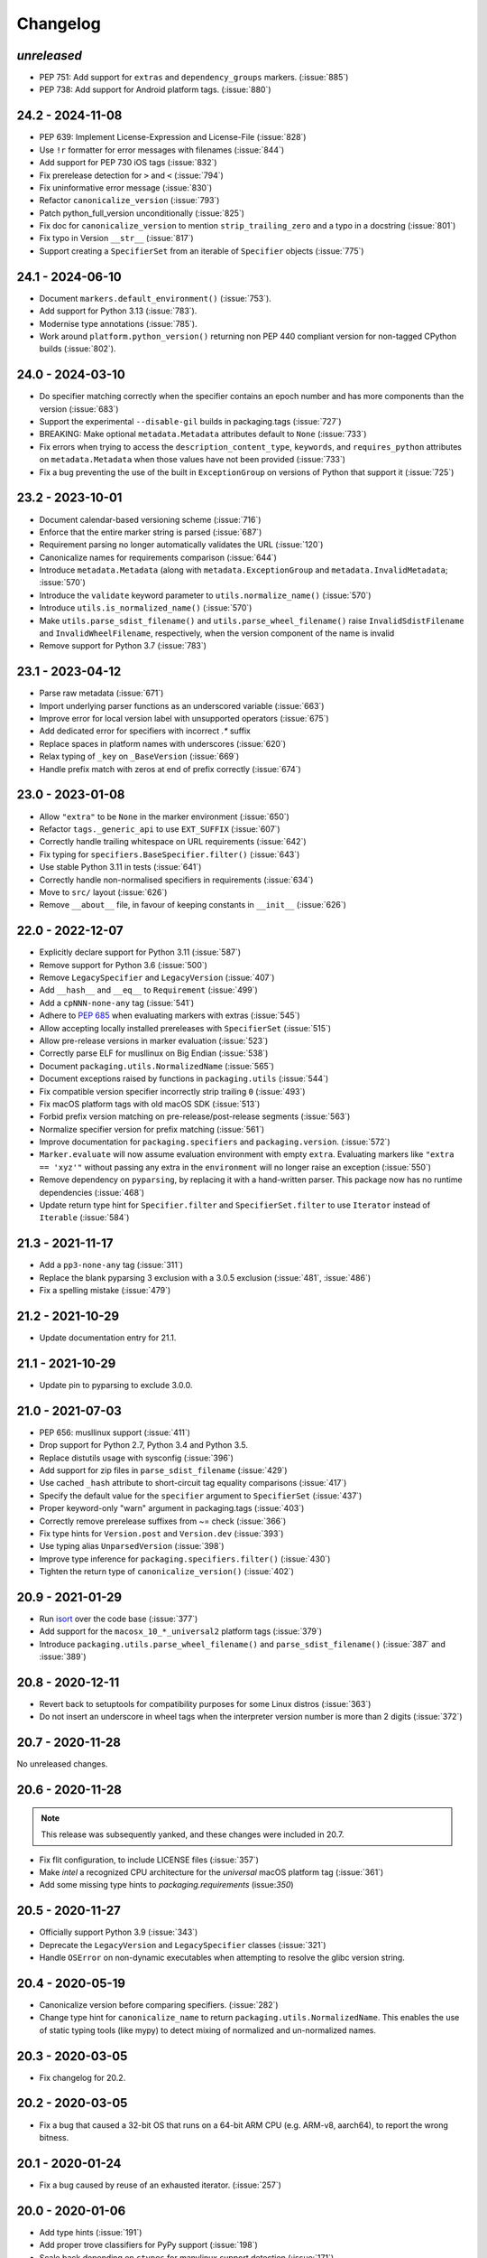 Changelog
---------

*unreleased*
~~~~~~~~~~~~

* PEP 751: Add support for ``extras`` and ``dependency_groups`` markers. (:issue:`885`)
* PEP 738: Add support for Android platform tags. (:issue:`880`)

24.2 - 2024-11-08
~~~~~~~~~~~~~~~~~

* PEP 639: Implement License-Expression and License-File (:issue:`828`)
* Use ``!r`` formatter for error messages with filenames (:issue:`844`)
* Add support for PEP 730 iOS tags (:issue:`832`)
* Fix prerelease detection for ``>`` and ``<`` (:issue:`794`)
* Fix uninformative error message (:issue:`830`)
* Refactor ``canonicalize_version`` (:issue:`793`)
* Patch python_full_version unconditionally (:issue:`825`)
* Fix doc for ``canonicalize_version`` to mention ``strip_trailing_zero`` and a typo in a docstring (:issue:`801`)
* Fix typo in Version ``__str__`` (:issue:`817`)
* Support creating a ``SpecifierSet`` from an iterable of ``Specifier`` objects (:issue:`775`)

24.1 - 2024-06-10
~~~~~~~~~~~~~~~~~

* Document ``markers.default_environment()`` (:issue:`753`).
* Add support for Python 3.13 (:issue:`783`).
* Modernise type annotations (:issue:`785`).
* Work around ``platform.python_version()`` returning non PEP 440 compliant version
  for non-tagged CPython builds (:issue:`802`).

24.0 - 2024-03-10
~~~~~~~~~~~~~~~~~

* Do specifier matching correctly when the specifier contains an epoch number
  and has more components than the version (:issue:`683`)
* Support the experimental ``--disable-gil`` builds in packaging.tags
  (:issue:`727`)
* BREAKING: Make optional ``metadata.Metadata`` attributes default to ``None`` (:issue:`733`)
* Fix errors when trying to access the ``description_content_type``, ``keywords``,
  and ``requires_python`` attributes on ``metadata.Metadata`` when those values
  have not been provided (:issue:`733`)
* Fix a bug preventing the use of the built in ``ExceptionGroup`` on versions of
  Python that support it (:issue:`725`)

23.2 - 2023-10-01
~~~~~~~~~~~~~~~~~

* Document calendar-based versioning scheme (:issue:`716`)
* Enforce that the entire marker string is parsed (:issue:`687`)
* Requirement parsing no longer automatically validates the URL (:issue:`120`)
* Canonicalize names for requirements comparison (:issue:`644`)
* Introduce ``metadata.Metadata`` (along with ``metadata.ExceptionGroup`` and ``metadata.InvalidMetadata``; :issue:`570`)
* Introduce the ``validate`` keyword parameter to ``utils.normalize_name()`` (:issue:`570`)
* Introduce ``utils.is_normalized_name()`` (:issue:`570`)
* Make ``utils.parse_sdist_filename()`` and ``utils.parse_wheel_filename()``
  raise ``InvalidSdistFilename`` and ``InvalidWheelFilename``, respectively,
  when the version component of the name is invalid
* Remove support for Python 3.7 (:issue:`783`)

23.1 - 2023-04-12
~~~~~~~~~~~~~~~~~

* Parse raw metadata (:issue:`671`)
* Import underlying parser functions as an underscored variable (:issue:`663`)
* Improve error for local version label with unsupported operators (:issue:`675`)
* Add dedicated error for specifiers with incorrect `.*` suffix
* Replace spaces in platform names with underscores (:issue:`620`)
* Relax typing of ``_key`` on ``_BaseVersion`` (:issue:`669`)
* Handle prefix match with zeros at end of prefix correctly (:issue:`674`)

23.0 - 2023-01-08
~~~~~~~~~~~~~~~~~

* Allow ``"extra"`` to be ``None`` in the marker environment (:issue:`650`)
* Refactor ``tags._generic_api`` to use ``EXT_SUFFIX`` (:issue:`607`)
* Correctly handle trailing whitespace on URL requirements (:issue:`642`)
* Fix typing for ``specifiers.BaseSpecifier.filter()`` (:issue:`643`)
* Use stable Python 3.11 in tests (:issue:`641`)
* Correctly handle non-normalised specifiers in requirements (:issue:`634`)
* Move to ``src/`` layout (:issue:`626`)
* Remove ``__about__`` file, in favour of keeping constants in ``__init__`` (:issue:`626`)

22.0 - 2022-12-07
~~~~~~~~~~~~~~~~~

* Explicitly declare support for Python 3.11 (:issue:`587`)
* Remove support for Python 3.6 (:issue:`500`)
* Remove ``LegacySpecifier`` and ``LegacyVersion`` (:issue:`407`)
* Add ``__hash__`` and ``__eq__`` to ``Requirement`` (:issue:`499`)
* Add a ``cpNNN-none-any`` tag (:issue:`541`)
* Adhere to :pep:`685` when evaluating markers with extras (:issue:`545`)
* Allow accepting locally installed prereleases with ``SpecifierSet``  (:issue:`515`)
* Allow pre-release versions in marker evaluation (:issue:`523`)
* Correctly parse ELF for musllinux on Big Endian (:issue:`538`)
* Document ``packaging.utils.NormalizedName`` (:issue:`565`)
* Document exceptions raised by functions in ``packaging.utils`` (:issue:`544`)
* Fix compatible version specifier incorrectly strip trailing ``0`` (:issue:`493`)
* Fix macOS platform tags with old macOS SDK (:issue:`513`)
* Forbid prefix version matching on pre-release/post-release segments (:issue:`563`)
* Normalize specifier version for prefix matching (:issue:`561`)
* Improve documentation for ``packaging.specifiers`` and ``packaging.version``. (:issue:`572`)
* ``Marker.evaluate`` will now assume evaluation environment with empty ``extra``.
  Evaluating markers like ``"extra == 'xyz'"`` without passing any extra in the
  ``environment`` will no longer raise an exception (:issue:`550`)
* Remove dependency on ``pyparsing``, by replacing it with a hand-written parser.
  This package now has no runtime dependencies (:issue:`468`)
* Update return type hint for ``Specifier.filter`` and ``SpecifierSet.filter``
  to use ``Iterator`` instead of ``Iterable`` (:issue:`584`)

21.3 - 2021-11-17
~~~~~~~~~~~~~~~~~

* Add a ``pp3-none-any`` tag (:issue:`311`)
* Replace the blank pyparsing 3 exclusion with a 3.0.5 exclusion (:issue:`481`, :issue:`486`)
* Fix a spelling mistake (:issue:`479`)

21.2 - 2021-10-29
~~~~~~~~~~~~~~~~~

* Update documentation entry for 21.1.

21.1 - 2021-10-29
~~~~~~~~~~~~~~~~~

* Update pin to pyparsing to exclude 3.0.0.

21.0 - 2021-07-03
~~~~~~~~~~~~~~~~~

* PEP 656: musllinux support (:issue:`411`)
* Drop support for Python 2.7, Python 3.4 and Python 3.5.
* Replace distutils usage with sysconfig (:issue:`396`)
* Add support for zip files in ``parse_sdist_filename`` (:issue:`429`)
* Use cached ``_hash`` attribute to short-circuit tag equality comparisons (:issue:`417`)
* Specify the default value for the ``specifier`` argument to ``SpecifierSet`` (:issue:`437`)
* Proper keyword-only "warn" argument in packaging.tags (:issue:`403`)
* Correctly remove prerelease suffixes from ~= check (:issue:`366`)
* Fix type hints for ``Version.post`` and ``Version.dev`` (:issue:`393`)
* Use typing alias ``UnparsedVersion`` (:issue:`398`)
* Improve type inference for ``packaging.specifiers.filter()`` (:issue:`430`)
* Tighten the return type of ``canonicalize_version()`` (:issue:`402`)

20.9 - 2021-01-29
~~~~~~~~~~~~~~~~~

* Run `isort <https://pypi.org/project/isort/>`_ over the code base (:issue:`377`)
* Add support for the ``macosx_10_*_universal2`` platform tags (:issue:`379`)
* Introduce ``packaging.utils.parse_wheel_filename()`` and ``parse_sdist_filename()``
  (:issue:`387` and :issue:`389`)

20.8 - 2020-12-11
~~~~~~~~~~~~~~~~~

* Revert back to setuptools for compatibility purposes for some Linux distros (:issue:`363`)
* Do not insert an underscore in wheel tags when the interpreter version number
  is more than 2 digits (:issue:`372`)

20.7 - 2020-11-28
~~~~~~~~~~~~~~~~~

No unreleased changes.

20.6 - 2020-11-28
~~~~~~~~~~~~~~~~~

.. note:: This release was subsequently yanked, and these changes were included in 20.7.

* Fix flit configuration, to include LICENSE files (:issue:`357`)
* Make `intel` a recognized CPU architecture for the `universal` macOS platform tag (:issue:`361`)
* Add some missing type hints to `packaging.requirements` (issue:`350`)

20.5 - 2020-11-27
~~~~~~~~~~~~~~~~~

* Officially support Python 3.9 (:issue:`343`)
* Deprecate the ``LegacyVersion`` and ``LegacySpecifier`` classes (:issue:`321`)
* Handle ``OSError`` on non-dynamic executables when attempting to resolve
  the glibc version string.

20.4 - 2020-05-19
~~~~~~~~~~~~~~~~~

* Canonicalize version before comparing specifiers. (:issue:`282`)
* Change type hint for ``canonicalize_name`` to return
  ``packaging.utils.NormalizedName``.
  This enables the use of static typing tools (like mypy) to detect mixing of
  normalized and un-normalized names.

20.3 - 2020-03-05
~~~~~~~~~~~~~~~~~

* Fix changelog for 20.2.

20.2 - 2020-03-05
~~~~~~~~~~~~~~~~~

* Fix a bug that caused a 32-bit OS that runs on a 64-bit ARM CPU (e.g. ARM-v8,
  aarch64), to report the wrong bitness.

20.1 - 2020-01-24
~~~~~~~~~~~~~~~~~~~

* Fix a bug caused by reuse of an exhausted iterator. (:issue:`257`)

20.0 - 2020-01-06
~~~~~~~~~~~~~~~~~

* Add type hints (:issue:`191`)

* Add proper trove classifiers for PyPy support (:issue:`198`)

* Scale back depending on ``ctypes`` for manylinux support detection (:issue:`171`)

* Use ``sys.implementation.name`` where appropriate for ``packaging.tags`` (:issue:`193`)

* Expand upon the API provided by ``packaging.tags``: ``interpreter_name()``, ``mac_platforms()``, ``compatible_tags()``, ``cpython_tags()``, ``generic_tags()`` (:issue:`187`)

* Officially support Python 3.8 (:issue:`232`)

* Add ``major``, ``minor``, and ``micro`` aliases to ``packaging.version.Version`` (:issue:`225`)

* Properly mark ``packaging`` has being fully typed by adding a `py.typed` file (:issue:`226`)

19.2 - 2019-09-18
~~~~~~~~~~~~~~~~~

* Remove dependency on ``attrs`` (:issue:`178`, :issue:`179`)

* Use appropriate fallbacks for CPython ABI tag (:issue:`181`, :issue:`185`)

* Add manylinux2014 support (:issue:`186`)

* Improve ABI detection (:issue:`181`)

* Properly handle debug wheels for Python 3.8 (:issue:`172`)

* Improve detection of debug builds on Windows (:issue:`194`)

19.1 - 2019-07-30
~~~~~~~~~~~~~~~~~

* Add the ``packaging.tags`` module. (:issue:`156`)

* Correctly handle two-digit versions in ``python_version`` (:issue:`119`)


19.0 - 2019-01-20
~~~~~~~~~~~~~~~~~

* Fix string representation of PEP 508 direct URL requirements with markers.

* Better handling of file URLs

  This allows for using ``file:///absolute/path``, which was previously
  prevented due to the missing ``netloc``.

  This allows for all file URLs that ``urlunparse`` turns back into the
  original URL to be valid.


18.0 - 2018-09-26
~~~~~~~~~~~~~~~~~

* Improve error messages when invalid requirements are given. (:issue:`129`)


17.1 - 2017-02-28
~~~~~~~~~~~~~~~~~

* Fix ``utils.canonicalize_version`` when supplying non PEP 440 versions.


17.0 - 2017-02-28
~~~~~~~~~~~~~~~~~

* Drop support for python 2.6, 3.2, and 3.3.

* Define minimal pyparsing version to 2.0.2 (:issue:`91`).

* Add ``epoch``, ``release``, ``pre``, ``dev``, and ``post`` attributes to
  ``Version`` and ``LegacyVersion`` (:issue:`34`).

* Add ``Version().is_devrelease`` and ``LegacyVersion().is_devrelease`` to
  make it easy to determine if a release is a development release.

* Add ``utils.canonicalize_version`` to canonicalize version strings or
  ``Version`` instances (:issue:`121`).


16.8 - 2016-10-29
~~~~~~~~~~~~~~~~~

* Fix markers that utilize ``in`` so that they render correctly.

* Fix an erroneous test on Python RC releases.


16.7 - 2016-04-23
~~~~~~~~~~~~~~~~~

* Add support for the deprecated ``python_implementation`` marker which was
  an undocumented setuptools marker in addition to the newer markers.


16.6 - 2016-03-29
~~~~~~~~~~~~~~~~~

* Add support for the deprecated, PEP 345 environment markers in addition to
  the newer markers.


16.5 - 2016-02-26
~~~~~~~~~~~~~~~~~

* Fix a regression in parsing requirements with whitespaces between the comma
  separators.


16.4 - 2016-02-22
~~~~~~~~~~~~~~~~~

* Fix a regression in parsing requirements like ``foo (==4)``.


16.3 - 2016-02-21
~~~~~~~~~~~~~~~~~

* Fix a bug where ``packaging.requirements:Requirement`` was overly strict when
  matching legacy requirements.


16.2 - 2016-02-09
~~~~~~~~~~~~~~~~~

* Add a function that implements the name canonicalization from PEP 503.


16.1 - 2016-02-07
~~~~~~~~~~~~~~~~~

* Implement requirement specifiers from PEP 508.


16.0 - 2016-01-19
~~~~~~~~~~~~~~~~~

* Relicense so that packaging is available under *either* the Apache License,
  Version 2.0 or a 2 Clause BSD license.

* Support installation of packaging when only distutils is available.

* Fix ``==`` comparison when there is a prefix and a local version in play.
  (:issue:`41`).

* Implement environment markers from PEP 508.


15.3 - 2015-08-01
~~~~~~~~~~~~~~~~~

* Normalize post-release spellings for rev/r prefixes. :issue:`35`


15.2 - 2015-05-13
~~~~~~~~~~~~~~~~~

* Fix an error where the arbitrary specifier (``===``) was not correctly
  allowing pre-releases when it was being used.

* Expose the specifier and version parts through properties on the
  ``Specifier`` classes.

* Allow iterating over the ``SpecifierSet`` to get access to all of the
  ``Specifier`` instances.

* Allow testing if a version is contained within a specifier via the ``in``
  operator.


15.1 - 2015-04-13
~~~~~~~~~~~~~~~~~

* Fix a logic error that was causing inconsistent answers about whether or not
  a pre-release was contained within a ``SpecifierSet`` or not.


15.0 - 2015-01-02
~~~~~~~~~~~~~~~~~

* Add ``Version().is_postrelease`` and ``LegacyVersion().is_postrelease`` to
  make it easy to determine if a release is a post release.

* Add ``Version().base_version`` and ``LegacyVersion().base_version`` to make
  it easy to get the public version without any pre or post release markers.

* Support the update to PEP 440 which removed the implied ``!=V.*`` when using
  either ``>V`` or ``<V`` and which instead special cased the handling of
  pre-releases, post-releases, and local versions when using ``>V`` or ``<V``.


14.5 - 2014-12-17
~~~~~~~~~~~~~~~~~

* Normalize release candidates as ``rc`` instead of ``c``.

* Expose the ``VERSION_PATTERN`` constant, a regular expression matching
  a valid version.


14.4 - 2014-12-15
~~~~~~~~~~~~~~~~~

* Ensure that versions are normalized before comparison when used in a
  specifier with a less than (``<``) or greater than (``>``) operator.


14.3 - 2014-11-19
~~~~~~~~~~~~~~~~~

* **BACKWARDS INCOMPATIBLE** Refactor specifier support so that it can sanely
  handle legacy specifiers as well as PEP 440 specifiers.

* **BACKWARDS INCOMPATIBLE** Move the specifier support out of
  ``packaging.version`` into ``packaging.specifiers``.


14.2 - 2014-09-10
~~~~~~~~~~~~~~~~~

* Add prerelease support to ``Specifier``.
* Remove the ability to do ``item in Specifier()`` and replace it with
  ``Specifier().contains(item)`` in order to allow flags that signal if a
  prerelease should be accepted or not.
* Add a method ``Specifier().filter()`` which will take an iterable and returns
  an iterable with items that do not match the specifier filtered out.


14.1 - 2014-09-08
~~~~~~~~~~~~~~~~~

* Allow ``LegacyVersion`` and ``Version`` to be sorted together.
* Add ``packaging.version.parse()`` to enable easily parsing a version string
  as either a ``Version`` or a ``LegacyVersion`` depending on it's PEP 440
  validity.


14.0 - 2014-09-05
~~~~~~~~~~~~~~~~~

* Initial release.


.. _`master`: https://github.com/pypa/packaging/
